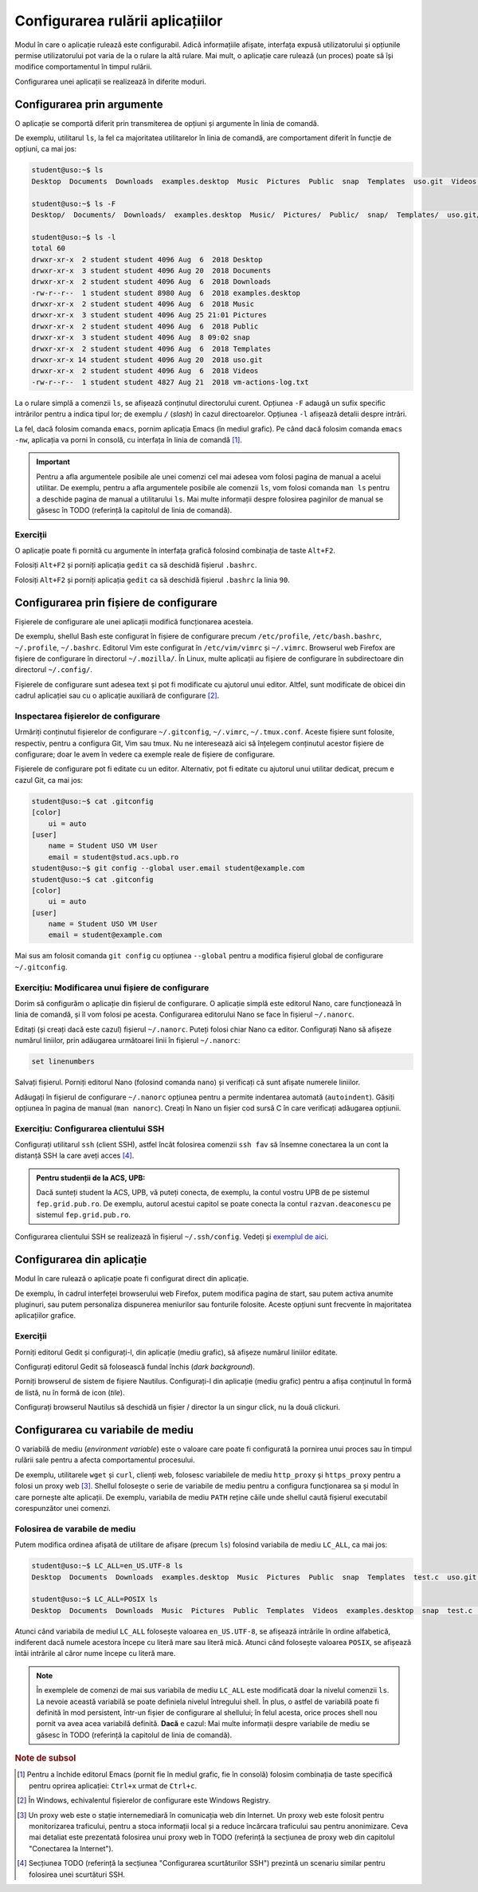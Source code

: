 .. _app_install_config:

Configurarea rulării aplicațiilor
=================================

Modul în care o aplicație rulează este configurabil.
Adică informațiile afișate, interfața expusă utilizatorului și opțiunile permise utilizatorului pot varia de la o rulare la altă rulare.
Mai mult, o aplicație care rulează (un proces) poate să își modifice comportamentul în timpul rulării.

Configurarea unei aplicații se realizează în diferite moduri.

Configurarea prin argumente
---------------------------

O aplicație se comportă diferit prin transmiterea de opțiuni și argumente în linia de comandă.

De exemplu, utilitarul ``ls``, la fel ca majoritatea utilitarelor în linia de comandă, are comportament diferit în funcție de opțiuni, ca mai jos:

.. code-block:: bash

    student@uso:~$ ls
    Desktop  Documents  Downloads  examples.desktop  Music  Pictures  Public  snap  Templates  uso.git  Videos  vm-actions-log.txt

    student@uso:~$ ls -F
    Desktop/  Documents/  Downloads/  examples.desktop  Music/  Pictures/  Public/  snap/  Templates/  uso.git/  Videos/  vm-actions-log.txt

    student@uso:~$ ls -l
    total 60
    drwxr-xr-x  2 student student 4096 Aug  6  2018 Desktop
    drwxr-xr-x  3 student student 4096 Aug 20  2018 Documents
    drwxr-xr-x  2 student student 4096 Aug  6  2018 Downloads
    -rw-r--r--  1 student student 8980 Aug  6  2018 examples.desktop
    drwxr-xr-x  2 student student 4096 Aug  6  2018 Music
    drwxr-xr-x  3 student student 4096 Aug 25 21:01 Pictures
    drwxr-xr-x  2 student student 4096 Aug  6  2018 Public
    drwxr-xr-x  3 student student 4096 Aug  8 09:02 snap
    drwxr-xr-x  2 student student 4096 Aug  6  2018 Templates
    drwxr-xr-x 14 student student 4096 Aug 20  2018 uso.git
    drwxr-xr-x  2 student student 4096 Aug  6  2018 Videos
    -rw-r--r--  1 student student 4827 Aug 21  2018 vm-actions-log.txt

La o rulare simplă a comenzii ``ls``, se afișează conținutul directorului curent.
Opțiunea ``-F`` adaugă un sufix specific intrărilor pentru a indica tipul lor; de exemplu ``/`` (*slash*) în cazul directoarelor.
Opțiunea ``-l`` afișează detalii despre intrări.

La fel, dacă folosim comanda ``emacs``, pornim aplicația Emacs (în mediul grafic).
Pe când dacă folosim comanda ``emacs -nw``, aplicația va porni în consolă, cu interfața în linia de comandă [#emacs_close]_.


.. important::

    Pentru a afla argumentele posibile ale unei comenzi cel mai adesea vom folosi pagina de manual a acelui utilitar.
    De exemplu, pentru a afla argumentele posibile ale comenzii ``ls``, vom folosi comanda ``man ls`` pentru a deschide pagina de manual a utilitarului ``ls``.
    Mai multe informații despre folosirea paginilor de manual se găsesc în TODO (referință la capitolul de linia de comandă).

Exerciții
^^^^^^^^^

O aplicație poate fi pornită cu argumente în interfața grafică folosind combinația de taste ``Alt+F2``.

Folosiți ``Alt+F2`` și porniți aplicația ``gedit`` ca să deschidă fișierul ``.bashrc``.

Folosiți ``Alt+F2`` și porniți aplicația ``gedit`` ca să deschidă fișierul ``.bashrc`` la linia ``90``.

Configurarea prin fișiere de configurare
----------------------------------------

Fișierele de configurare ale unei aplicații modifică funcționarea acesteia.

De exemplu, shellul Bash este configurat în fișiere de configurare precum ``/etc/profile``, ``/etc/bash.bashrc``, ``~/.profile``, ``~/.bashrc``.
Editorul Vim este configurat în ``/etc/vim/vimrc`` și ``~/.vimrc``.
Browserul web Firefox are fișiere de configurare în directorul ``~/.mozilla/``.
În Linux, multe aplicații au fișiere de configurare în subdirectoare din directorul ``~/.config/``.

Fișierele de configurare sunt adesea text și pot fi modificate cu ajutorul unui editor.
Altfel, sunt modificate de obicei din cadrul aplicației sau cu o aplicație auxiliară de configurare [#winconfig]_.

Inspectarea fișierelor de configurare
^^^^^^^^^^^^^^^^^^^^^^^^^^^^^^^^^^^^^

Urmăriți conținutul fișierelor de configurare ``~/.gitconfig``, ``~/.vimrc``, ``~/.tmux.conf``.
Aceste fișiere sunt folosite, respectiv, pentru a configura Git, Vim sau tmux.
Nu ne interesează aici să înțelegem conținutul acestor fișiere de configurare; doar le avem în vedere ca exemple reale de fișiere de configurare.

Fișierele de configurare pot fi editate cu un editor.
Alternativ, pot fi editate cu ajutorul unui utilitar dedicat, precum e cazul Git, ca mai jos:

.. code:: bash

    student@uso:~$ cat .gitconfig
    [color]
    	ui = auto
    [user]
    	name = Student USO VM User
    	email = student@stud.acs.upb.ro
    student@uso:~$ git config --global user.email student@example.com
    student@uso:~$ cat .gitconfig
    [color]
    	ui = auto
    [user]
    	name = Student USO VM User
    	email = student@example.com

Mai sus am folosit comanda ``git config`` cu opțiunea ``--global`` pentru a modifica fișierul global de configurare ``~/.gitconfig``.

Exercițiu: Modificarea unui fișiere de configurare
^^^^^^^^^^^^^^^^^^^^^^^^^^^^^^^^^^^^^^^^^^^^^^^^^^

Dorim să configurăm o aplicație din fișierul de configurare.
O aplicație simplă este editorul Nano, care funcționează în linia de comandă, și îl vom folosi pe acesta.
Configurarea editorului Nano se face în fișierul ``~/.nanorc``.

Editați (și creați dacă este cazul) fișierul ``~/.nanorc``.
Puteți folosi chiar Nano ca editor.
Configurați Nano să afișeze numărul liniilor, prin adăugarea următoarei linii în fișierul ``~/.nanorc``:

.. code::

    set linenumbers

Salvați fișierul.
Porniți editorul Nano (folosind comanda ``nano``) și verificați că sunt afișate numerele liniilor.

Adăugați în fișierul de configurare ``~/.nanorc`` opțiunea pentru a permite indentarea automată (``autoindent``).
Găsiți opțiunea în pagina de manual (``man nanorc``).
Creați în Nano un fișier cod sursă C în care verificați adăugarea opțiunii.

Exercițiu: Configurarea clientului SSH
^^^^^^^^^^^^^^^^^^^^^^^^^^^^^^^^^^^^^^

Configurați utilitarul ``ssh`` (client SSH), astfel încât folosirea comenzii ``ssh fav`` să însemne conectarea la un cont la distanță SSH la care aveți acces [#ssh_config]_.

.. admonition:: Pentru studenții de la ACS, UPB:

    Dacă sunteți student la ACS, UPB, vă puteți conecta, de exemplu, la contul vostru UPB de pe sistemul ``fep.grid.pub.ro``.
    De exemplu, autorul acestui capitol se poate conecta la contul ``razvan.deaconescu`` pe sistemul ``fep.grid.pub.ro``.

Configurarea clientului SSH se realizează în fișierul ``~/.ssh/config``.
Vedeți și `exemplul de aici <https://linuxize.com/post/using-the-ssh-config-file/#shared-ssh-config-file-example>`_.

Configurarea din aplicație
--------------------------

Modul în care rulează o aplicație poate fi configurat direct din aplicație.

De exemplu, în cadrul interfeței browserului web Firefox, putem modifica pagina de start, sau putem activa anumite pluginuri, sau putem personaliza dispunerea meniurilor sau fonturile folosite.
Aceste opțiuni sunt frecvente în majoritatea aplicațiilor grafice.

Exerciții
^^^^^^^^^

Porniți editorul Gedit și configurați-l, din aplicație (mediu grafic), să afișeze numărul liniilor editate.

Configurați editorul Gedit să folosească fundal închis (*dark background*).

Porniți browserul de sistem de fișiere Nautilus.
Configurați-l din aplicație (mediu grafic) pentru a afișa conținutul în formă de listă, nu în formă de icon (*tile*).

Configurați browserul Nautilus să deschidă un fișier / director la un singur click, nu la două clickuri.

Configurarea cu variabile de mediu
----------------------------------

O variabilă de mediu (*environment variable*) este o valoare care poate fi configurată la pornirea unui proces sau în timpul rulării sale pentru a afecta comportamentul procesului.

De exemplu, utilitarele ``wget`` și ``curl``, clienți web, folosesc variabilele de mediu ``http_proxy`` și ``https_proxy`` pentru a folosi un proxy web [#proxy]_.
Shellul folosește o serie de variabile de mediu pentru a configura funcționarea sa și modul în care pornește alte aplicații.
De exemplu, variabila de mediu ``PATH`` reține căile unde shellul caută fișierul executabil corespunzător unei comenzi.

Folosirea de varabile de mediu
^^^^^^^^^^^^^^^^^^^^^^^^^^^^^^

Putem modifica ordinea afișată de utilitare de afișare (precum ``ls``) folosind variabila de mediu ``LC_ALL``, ca mai jos:

.. code:: bash

    student@uso:~$ LC_ALL=en_US.UTF-8 ls
    Desktop  Documents  Downloads  examples.desktop  Music  Pictures  Public  snap  Templates  test.c  uso.git  Videos  vm-actions-log.txt

    student@uso:~$ LC_ALL=POSIX ls
    Desktop  Documents  Downloads  Music  Pictures  Public  Templates  Videos  examples.desktop  snap  test.c  uso.git  vm-actions-log.txt

Atunci când variabila de mediul ``LC_ALL`` folosește valoarea ``en_US.UTF-8``, se afișează intrările în ordine alfabetică, indiferent dacă numele acestora începe cu literă mare sau literă mică.
Atunci când folosește valoarea ``POSIX``, se afișează întâi intrările al căror nume începe cu literă mare.

.. note::

    În exemplele de comenzi de mai sus variabila de mediu ``LC_ALL`` este modificată doar la nivelul comenzii ``ls``.
    La nevoie această variabilă se poate definiela nivelul întregului shell.
    În plus, o astfel de variabilă poate fi definită în mod persistent, într-un fișier de configurare al shellului; în felul acesta, orice proces shell nou pornit va avea acea variabilă definită.
    **Dacă** e cazul: Mai multe informații despre variabile de mediu se găsesc în TODO (referință la capitolul de linia de comandă).

.. rubric:: Note de subsol

.. [#emacs_close]

    Pentru a închide editorul Emacs (pornit fie în mediul grafic, fie în consolă) folosim combinația de taste specifică pentru oprirea aplicației: ``Ctrl+x`` urmat de ``Ctrl+c``.

.. [#winconfig]

    În Windows, echivalentul fișierelor de configurare este Windows Registry.

.. [#proxy]

    Un proxy web este o stație internemediară în comunicația web din Internet.
    Un proxy web este folosit pentru monitorizarea traficului, pentru a stoca informații local și a reduce încărcara traficului sau pentru anonimizare.
    Ceva mai detaliat este prezentată folosirea unui proxy web în TODO (referință la secțiunea de proxy web din capitolul "Conectarea la Internet").

.. [#ssh_config]

    Secțiunea TODO (referință la secțiunea "Configurarea scurtăturilor SSH") prezintă un scenariu similar pentru folosirea unei scurtături SSH.

